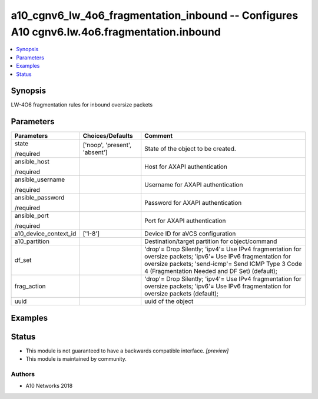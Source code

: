.. _a10_cgnv6_lw_4o6_fragmentation_inbound_module:


a10_cgnv6_lw_4o6_fragmentation_inbound -- Configures A10 cgnv6.lw.4o6.fragmentation.inbound
===========================================================================================

.. contents::
   :local:
   :depth: 1


Synopsis
--------

LW-4O6 fragmentation rules for inbound oversize packets






Parameters
----------

+-----------------------+-------------------------------+--------------------------------------------------------------------------------------------------------------------------------------------------------------------------------------------------------------------+
| Parameters            | Choices/Defaults              | Comment                                                                                                                                                                                                            |
|                       |                               |                                                                                                                                                                                                                    |
|                       |                               |                                                                                                                                                                                                                    |
+=======================+===============================+====================================================================================================================================================================================================================+
| state                 | ['noop', 'present', 'absent'] | State of the object to be created.                                                                                                                                                                                 |
|                       |                               |                                                                                                                                                                                                                    |
| /required             |                               |                                                                                                                                                                                                                    |
+-----------------------+-------------------------------+--------------------------------------------------------------------------------------------------------------------------------------------------------------------------------------------------------------------+
| ansible_host          |                               | Host for AXAPI authentication                                                                                                                                                                                      |
|                       |                               |                                                                                                                                                                                                                    |
| /required             |                               |                                                                                                                                                                                                                    |
+-----------------------+-------------------------------+--------------------------------------------------------------------------------------------------------------------------------------------------------------------------------------------------------------------+
| ansible_username      |                               | Username for AXAPI authentication                                                                                                                                                                                  |
|                       |                               |                                                                                                                                                                                                                    |
| /required             |                               |                                                                                                                                                                                                                    |
+-----------------------+-------------------------------+--------------------------------------------------------------------------------------------------------------------------------------------------------------------------------------------------------------------+
| ansible_password      |                               | Password for AXAPI authentication                                                                                                                                                                                  |
|                       |                               |                                                                                                                                                                                                                    |
| /required             |                               |                                                                                                                                                                                                                    |
+-----------------------+-------------------------------+--------------------------------------------------------------------------------------------------------------------------------------------------------------------------------------------------------------------+
| ansible_port          |                               | Port for AXAPI authentication                                                                                                                                                                                      |
|                       |                               |                                                                                                                                                                                                                    |
| /required             |                               |                                                                                                                                                                                                                    |
+-----------------------+-------------------------------+--------------------------------------------------------------------------------------------------------------------------------------------------------------------------------------------------------------------+
| a10_device_context_id | ['1-8']                       | Device ID for aVCS configuration                                                                                                                                                                                   |
|                       |                               |                                                                                                                                                                                                                    |
|                       |                               |                                                                                                                                                                                                                    |
+-----------------------+-------------------------------+--------------------------------------------------------------------------------------------------------------------------------------------------------------------------------------------------------------------+
| a10_partition         |                               | Destination/target partition for object/command                                                                                                                                                                    |
|                       |                               |                                                                                                                                                                                                                    |
|                       |                               |                                                                                                                                                                                                                    |
+-----------------------+-------------------------------+--------------------------------------------------------------------------------------------------------------------------------------------------------------------------------------------------------------------+
| df_set                |                               | 'drop'= Drop Silently; 'ipv4'= Use IPv4 fragmentation for oversize packets; 'ipv6'= Use IPv6 fragmentation for oversize packets; 'send-icmp'= Send ICMP Type 3 Code 4 (Fragmentation Needed and DF Set) (default); |
|                       |                               |                                                                                                                                                                                                                    |
|                       |                               |                                                                                                                                                                                                                    |
+-----------------------+-------------------------------+--------------------------------------------------------------------------------------------------------------------------------------------------------------------------------------------------------------------+
| frag_action           |                               | 'drop'= Drop Silently; 'ipv4'= Use IPv4 fragmentation for oversize packets; 'ipv6'= Use IPv6 fragmentation for oversize packets (default);                                                                         |
|                       |                               |                                                                                                                                                                                                                    |
|                       |                               |                                                                                                                                                                                                                    |
+-----------------------+-------------------------------+--------------------------------------------------------------------------------------------------------------------------------------------------------------------------------------------------------------------+
| uuid                  |                               | uuid of the object                                                                                                                                                                                                 |
|                       |                               |                                                                                                                                                                                                                    |
|                       |                               |                                                                                                                                                                                                                    |
+-----------------------+-------------------------------+--------------------------------------------------------------------------------------------------------------------------------------------------------------------------------------------------------------------+







Examples
--------

.. code-block:: yaml+jinja

    





Status
------




- This module is not guaranteed to have a backwards compatible interface. *[preview]*


- This module is maintained by community.



Authors
~~~~~~~

- A10 Networks 2018


